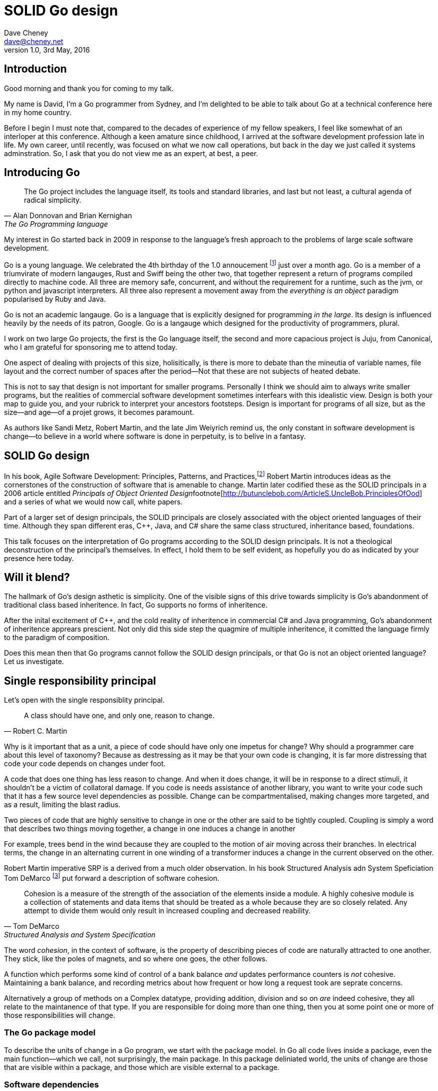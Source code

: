 = SOLID Go design
Dave Cheney <dave@cheney.net>
v1.0, 3rd May, 2016

== Introduction

Good morning and thank you for coming to my talk.

My name is David, I'm a Go programmer from Sydney, and I'm delighted to be able to talk about Go at a technical conference here in my home country. 

Before I begin I must note that, compared to the decades of experience of my fellow speakers, I feel like somewhat of an interloper at this conference.
Although a keen amature since childhood, I arrived at the software development profession late in life.
My own career, until recently, was focused on what we now call operations, but back in the day we just called it systems adminstration.
So, I ask that you do not view me as an expert, at best, a peer.

== Introducing Go

[quote, Alan Donnovan and Brian Kernighan, The Go Programming language]
The Go project includes the language itself, its tools and standard libraries, and last but not least, a cultural agenda of radical simplicity.

My interest in Go started back in 2009 in response to the language's fresh approach to the problems of large scale software development.

Go is a young language.
We celebrated the 4th birthday of the 1.0 annoucement footnote:[http://blog.golang.org/go-version-1-is-released] just over a month ago. 
Go is a member of a triumvirate of modern langauges, Rust and Swiff being the other two, that together represent a return of programs compiled directly to machine code.
All three are memory safe, concurrent, and without the requirement for a runtime, such as the jvm, or python and javascript interpreters.
All three also represent a movement away from the __everything is an object__ paradigm popularised by Ruby and Java.

Go is not an academic langauge.
Go is a language that is explicitly designed for programming _in the large_.
Its design is influenced heavily by the needs of its patron, Google.
Go is a langauge which designed for the productivity of programmers, plural.

I work on two large Go projects, the first is the Go language itself, the second and more capacious project is Juju, from Canonical, who I am grateful for sponsoring me to attend today. 

// image of go project LOC, Juju LOC

One aspect of dealing with projects of this size, holisitically, is there is more to debate than the mineutia of variable names, file layout and the correct number of spaces after the period--Not that these are not subjects of heated debate.

This is not to say that design is not important for smaller programs.
Personally I think we should aim to always write smaller programs, but the realities of commercial software development sometimes interfears with this idealistic view.
Design is both your map to guide you, and your rubrick to interpret your ancestors footsteps.
Design is important for programs of all size, but as the size--and age--of a projet grows, it becomes paramount.

As authors like Sandi Metz, Robert Martin, and the late Jim Weiyrich remind us, the only constant in software development is change--to believe in a world where software is done in perpetuity, is to belive in a fantasy.

== SOLID Go design

In his book, Agile Software Development: Principles, Patterns, and Practices,footnote:[Pearson, 2003] Robert Martin introduces ideas as the cornerstones of the construction of software that is amenable to change.
Martin later codified these as the SOLID principals in a 2006 article entitled __Principals of Object Oriented Design__footnote[http://butunclebob.com/ArticleS.UncleBob.PrinciplesOfOod] and a series of what we would now call, white papers.

Part of a larger set of design principals, the SOLID principals are closely associated with the object oriented languages of their time.
Although they span different eras, C++, Java, and C# share the same class structured, inheritance based, foundations. 

This talk focuses on the interpretation of Go programs according to the SOLID design principals.
It is not a theological deconstruction of the principal's themselves.
In effect, I hold them to be self evident, as hopefully you do as indicated by your presence here today.

== Will it blend?

The hallmark of Go's design asthetic is simplicity.
One of the visible signs of this drive towards simplicity is Go's abandonment of traditional class based inheritence.
In fact, Go supports no forms of inheritence.

After the inital excitement of C++, and the cold reality of inheritence in commercial C# and Java programming, Go's abandonment of inheritence apprears prescient.
Not only did this side step the quagmire of multiple inheritence, it comitted the language firmly to the paradigm of composition.

Does this mean then that Go programs cannot follow the SOLID design principals, or that Go is not an object oriented language?
Let us investigate.

== Single responsibility principal

Let's open with the single responsiblity principal.

[quote, Robert C. Martin]
A class should have one, and only one, reason to change.

// Functions should do one thing. They should do it well. They should do it only.

Why is it important that as a unit, a piece of code should have only one impetus for change?
Why should a programmer care about this level of taxonomy?
Because as destressing as it may be that your own code is changing, it is far more distressing that code your code depends on changes under foot.

A code that does one thing has less reason to change.
And when it does change, it will be in response to a direct stimuli, it shouldn't be a victim of collatoral damage.
If you code is needs assistance of another library, you want to write your code such that it has a few source level dependencies as possible.
Change can be compartmentalised, making changes more targeted, and as a result, limiting the blast radius.

Two pieces of code that are highly sensitive to change in one or the other are said to be tightly coupled.
Coupling is simply a word that describes two things moving together, a change in one induces a change in another

For example, trees bend in the wind because they are coupled to the motion of air moving across their branches.
In electrical terms, the change in an alternating current in one winding of a transformer induces a change in the current observed on the other.

Robert Martin imperative SRP is a derived from a much older observation.
In his book Structured Analysis adn System Speficiation Tom DeMarco footnote:[http://www.amazon.com/Structured-Analysis-System-Specification-DeMarco/dp/0138543801] put forward a description of software cohesion.

[quote, Tom DeMarco, Structured Analysis and System Specification]
____
Cohesion is a measure of the strength of the association of the elements inside a module.
A highly cohesive module is a collection of statements and data items that should be treated as a whole because they are so closely related.
Any attempt to divide them would only result in increased coupling and decreased reability.
____

The word _cohesion_, in the context of software, is the property of describing pieces of code are naturally attracted to one another.
They stick, like the poles of magnets, and so where one goes, the other follows.

A function which performs some kind of control of a bank balance _and_ updates performance counters is _not_ cohesive.
Maintaining a bank balance, and recording metrics about how frequent or how long a request took are seprate concerns.

Alternatively a group of methods on a Complex datatype, providing addition, division and so on _are_ indeed cohesive, they all relate to the maintanence of that type.
If you are responsible for doing more than one thing, then you at some point one or more of those responsibilities will change.

=== The Go package model

To describe the units of change in a Go program, we start with the package model.
In Go all code lives inside a package, even the main function--which we call, not surprisingly, the main package.
In this package deliniated world, the units of change are those that are visible within a package, and those which are visible external to a package.

=== Software dependencies


I'm not taking about `go get`, I'm talking about `import`.
Every time you write and `import` declaration you create a source level dependency, a node in an import graph.
You want to structure your code so that it is as decoupled as possible, and that means fewer import statements ?
But how will your code work then, if it's just a random bag of unrelated packages ?
That is where main comes in.

Main is where you stitch together all the pieces. 
Main, your program, your command, your deliverable is the place where all the libraries, packages functions should be combined, configured and ultimately exectued.

=== Pure functions

One obvious difference from Go's __everything is an object__ predecessors is it's support for first class functions and lexical closures.

Go functions are not pure, not in a functional programming sense of the world, but you should act as if they are anyway.
Eschew global state, pass all the values requred into the function.

Ultimately, taking this principal to it's conclusion, you should aim to write programs, or at least libraries that do one thing and 
The idea behind both is to write small programs (functional “building blocks”) that are easy to reason about, and build more complex systems out of them, while retaining the ability to piecewise debug simple components in event of failure.

This ties into good practice when writing Go programs that the main package (which is the package that holds the entry point for the program) should be as small as possible.
It should parse command lines, construct the graph of your key data types, then call their routines. 
If you are constructing more complicated graphs in your main functions than you are in your tests, that's a sign that to much of the logic of your code lives inside your main function, giving it too much responsibility.

- a utils package by design grows like a tumor of unstructured junk
- a utils repository exhibits similar properties, but external to your own code, you face integration problems as this repository serves many masters. Speaking personally, we have many of these "utils" repos, and tesing repos, and a desire to use one function from the package often brings exteme integration headaches as you are also upgrading literally hundreds of other types and functions which have evolved organically over time.

=== Cross cutting concerns

What about cross cutting concerns, like logging?
Cross cutting concerns are special, and unfortunate cause being pragmatic engineers we know that we could pass a logger type into every method and every function and every type, but that is tedious and ugly. 

So logging is the exception to the rule, there may be others, but maybe only a handful -- don't let your design get messed up by spending too much time on the exceptions. 
I also have some strong views on logging, which you may not share, so I won't belabour them, but I will discuss them in the context of error handling. 

If you log the error it has been handled, do not log an error and return it, that is just confusing. 
Ultimately if you end up returning every error, they all bubble up to main. 
And that is where I recommend logging, and that also makes it easy to manage logging as a dependency, because ideally there are only a few top level types, tf. you don't need to make an exception for logging and thread it through your entire code base. 

But not just functions--methods, types, and even packages should do one thing, and only one thing.

If a single method should only do one thing, and a single type should only represent one thing, there is a clear argument for placing a class of functionality at the package level using functions.

== Open / Closed principal

ibid. Object-Oriented Software Construction is a book by Bertrand Meyer

[quote, Bertrand Meyer]
Software entites should be open for extension, but closed for modification.

The open closed principal states that classes should be open for extension, but closed for modification.
Go does not have classes, but we do have structures, and methods on types.

Here is an example
----
type A struct {
	v int
}

func (a *A) Value() int { return a.v }

type B A
----
The type `A` has a method `Value` which returns the contents of `v`.
This is a not a particuarly useful piece of code.

We also have a type `B` which shares the same underlying type as `A`.
.Underlying types
****
Note that `B` does not extend `A`, nor is `B` derived from `A`.

Both `A` and `B` share the same underlying type, a structure with one field, `v`.
----
struct {
        v int
}
----
Sharing the same underlying type means that values of type `A` can be copied to type `B` other because ultimately as they share the same layout in memory.

However, the method set of `B`'s is distinct from `A`, in fact in this example it's empty.
****
If we want B to have A's methods, we can instead do this, which is called Embeddeding in Go.
----
Type A struct {
     v int
}

func (a A) Hello() {
	fmt.Println("Hello YOW!West %d", v)
}

Type B struct {
     A
}

func main() {
	var a A
	var b B

	a.Hello() 
	b.Hello()
}
----
In this example type `B` has a Hello method because A is embedded into B.

If is as if by embedding A into B the compiler had written the _forwarding_ method for us
----
func (b B) Hello() {
	b.A.Hello()
}
----
But embeddeding isn't just for methods, you can access an embedded type's fields, in this case because both A and B are defined in the current pacakge, we can even access A's private field.
----
b.v = 200
b.Hello() 
----

https://play.golang.org/p/ALIexlJV-T

=== No virtual dispatch

Go's types are open for extension by embedding, a caller will see B's methods overlayed on A's because, A is embedded, as a field, within B.

However `A` is never aware that it has been embedded into `B`, there is no mechanism for `B`'s methods to override `A`'s. 
You'll note that `A` does not have a

So Go's types are closed for modification.

- talk about adding methods to any type that you own
- talk about public and private symbols
- if you don't own a type you cannot add a method to it
- if you a type, or one of it's fields are not exported, you cannot access it to modify its state.

=== This is not inheritence

This is a not a wacky way of doing inheretence in Go.
There is no implicit _this_ parameter in Go.
The recevier is exactly what you pass into it, the first parameter of the function. 
And because funcions are _not_ polymorphic, B is not substitituable for A.

In truth, methods in Go are little more than syntactic sugar around calling a function with a predeclared formal parameter, the method's reciever. 
----
func (s *Speaker) SayHello(name string)
----
Is just syntactic sugar for
----
func Hello(s *Speaker, name string)
----

And this brings us to the next principal.

== Liskov substitution principal

Coined in by Barbara Lisvok in her 1988 keynote address to the ACM SIGPLAN conference, the Liskov substitution principal states, roughly, that two types are substitutable if they exhibit behaviour such that the caller is unable to tell the difference.

In a class based language, this is commonly interpreted as a specification for an abstract base class, with various concrete implementations.
But Go does not have classes, or inheritance, so substitution cannot be implemented with an abstract class.

As we saw above if you have a type
----
type B struct {
	A
}
----
And a function that takes an `A`
----
func important(a A)
----
You can, assuming the types are public, pass a copy of B.A to the `important` function.
----
var b B
important(b.A)
----
that embedded field, the `A` structure embedded inside `B`, is unaware that it is part of a larger type.
So this isn't really substitution, if anything it is extraction.

=== Interfaces and behaviour

Subtituion in Go is the pervue of interfaces.

While Go's packaging system draws strongly from OCaml, the design of Go's interfaces are likely drawn from Python's protocols, another legacy from the environment where Go was born. 
Go's interfaces, I believe, will be one of the langauges lasting contributions to the field.

Types are not required to nominate either by an `implements` statement, or by extending from an abstract type, that they implement an interface. 
In Go, _any type_ can implement an interface provided it has all the methods whose signatures matches the interface declaration.

While it is not possible to modify a type from another package, at any time an interface may be defined, and if a type satisfies the interface, then it _is_ an implementation of that interface.
We say that in Go, interfaces are satisfied implicitly, rather than explicitly, and this has a profound impact on how they are used in the language.

Interfaces in Go are therefore a unifying force; they are the means of describing behaviour--and only behaviour.
Interfaces let programmers describe what their function, method, or package provides--not how it does it.

Interfaces in Go, because they describe only behaviour give the language its dynamic dispatch facilities, or said enough way, Go's interfaces enable polymorphism.
Polymorphism is the ability to invoke a behaviour on an object without knowning it's concrete implementation.

The example of Closer above comes from the `io` package, which also defines the seminal `io.Reader` and `io.Writer` interfaces.

=== Design by contract

Go does not have anything like Eifel's design by contract, but we do have interfaces.

[quote, Jim Weirich]
Require no more, promise no less

So the pull quote for LSP could be summarised by this lovely aphorism from Jim Weirich.
And this is a great segue into the next SOLID principal.

== Interface segregation principal

At this point in the presentation, hopefully you're agreeing with me that in Go, type's describing data, and interfaces describing behaviour are indepdenant. 

Interfaces define the behaviour of various components, types provide the implementations.

=== Small interfaces

Well designed interfaces are more likely to be small interfaces; the prevailing idiom here is that an interface contain only a single method.

Compare this to other languages like Java or C++, whose interfaces are generally larger.
Larger in terms of both the method count required to satisfy them, and complexity because of their entanglement with the inheritance based nature of those languages.

Interfaces in Go share none of those restrictions and so are simpler, yet at the same time, are more powerful.
Any Go type, written at any time, in any package, by any programmer, can implement an interface by simply providing the methods necessary to satisfy the interface’s contract.

It follows logically that small interfaces lead to simple implementations, because it is hard to do otherwise.
Leading to packages comprised of simple implementations connected by common interfaces.

=== Interface composition

In Go, we often compose interfaces from smaller ones.
For example, an interface which encapsulates the behaviour of a type returned from the `os.Open` function might be.
----
type File interface {
	Read([]byte) (int, error)
	Write([]byte) (int, error)
	Close() error
}
----
Just as we saw above, two types can be considered equal when they have the same set of fields, two interfaces are equal when they have the same set of methods.
And similar to type embedding, Go supports interface embedding, allowing the previous declaration to be rewritten as
----
type ReadWriter {
	io.Reader
	io.Writer
}

type ReadWriteCloser {
	ReadWriter
	io.Closer
}
----

So if I was writing a function that wanted to work on file like things, I could specify it to take an `*os.File` like this
----
func WriteUserConfig(f *os.File, cfg *Config) error
----
But that would be unpleasent to test, as I would have to ensure that f was written to a temporary location, and always removed afterwards to avoid filling up `/tmp`.
Secondly, because this function only works with files on disk, to verify its operation, the test would have to read the contents of the file after being written.
Thirdly, this signature precludes the option to write the user's config file to a network location, unless it was previously made available as a network share.
Finally, assuming that network storage was a requirement later, the function of this signature would have to change,

- close the file externally
- make deleting the partial file on failure the responsibilty of someone else, SRP.


[quote, Robert C. Martin]
Clients should not be forced to depend on methods they do not use.

Highly cohestive interface types have methods which are directly related to the operations -- towards a _single_ goal (SRP), 

You can spot poor interface declarations, they're usually the ones with a large number of methods.
The other sign is in many of that interface's implementations,  methods will be stubbed out, and things will be just fine--in tests and in production.

You don't know why you need these methods, but you have to have them -- because that's what the interface's contract requires.
These are the beurocracy of your interface.

An example of this comes from the net.Conn interface.
net.Conn conceptually extends an io.Reader/Writer/Closer with methods for retrieving the local and remote addresses for this network connection, and because this is the network, setting deadlines.
So, this is the final definition for net.Conn

Show the net.Conn interface as an example of both a good, and bad design.

- Show type switches to _safely_ upgrade to a more comprehensive interface. Warn against type switch against a concretetype. 
- A type assertion from one interface type to another exposes more behaviour
-- Show how to do this in Go.
- A type assertion from an interface type to a concrete type moves you from talking about 


The ideal interface has exactly one method, and that ties back to SRP.

Talk about interface / func duality.

Go has first class functions, so consider instead

thinger.thing(), pass in func(), which is still compatible with method's because they close over the receiver of the method -- implicitly.

Some behaviour s are not shared, they are not.common to a number of implementation s or objects. 
We call those functions.
Don't fight them 

== Dependency inversion principal

[quote, Robert C Martin, (2003). Agile Software Development, Principles, Patterns, and Practices. Prentice Hall. p. 127-131. ISBN 978-0135974445.]
____
A. High-level modules should not depend on low-level modules. Both should depend on abstractions.
B. Abstractions should not depend on details. Details should depend on abstractions.
____

[quote, Robert Martin by way of Jim Wierich]
Depend upon Abstractions. Do not depend upon concretions.


Also, 1996 C++ report, and 1994

This is the dependency inversion principal, not dependency injection, or worse, a dependency injection _framework_.
This is also not inversion of control; although this was part of the original DIP paper.
Fortunately the industry has abandoned the notion of this kind of metaprogramming.

What is a concretion, and how does one invert ones' dependency on it.
What does DIP mean in practice for Go programmers?


As Go supports both functions and methods on types, you can implment not just singleton's, but plan old functions.
A function is a constant who's value is the entry point to the function.
As it's a constant, obviously it cannot be changed, and that shows itself often when writing tests.

Go does not have constructors.
Instead we encourage Go programmers to make use of the type's zero value; that is, the interpretation of the type's fields if the memory that underlies them were zero.

But it is com

Clients, functions and methods that take values, should depend on interface types, and those interfaces should be as narrow as possible.
This reduces, possibly eliminates, their coupling to the concrete implementation they are provided at run time.

A public function in a commonly used package is a very tight source level dependency.

=== Implicit interfaces

So far we've discussed that methods and functions should operate on parameters declared as interface types.
This decouples the consumer from the implementation details of the value it is passed and allowing the user of those methods to reuse the functionality of that code by substitituing many implementations.

A great example of this is the `io.Copy` method from the `io` package.
----
func Copy(w io.Writer, r io.Reader) (int, error)
----
`Copy` reads from a reader until it is exhausted, and writes that data to a writter.
When complete it returns the number of bytes transfered, and if the trasnfer ended normally, or abnormally.

Packages should interact using interface values, rarely concrete types.
Those interface values can be defined by the caller, or the callee.

// Show Weirich's diagram of A, B, C, D pointing to E

A change to this

- talk about how interfaces are satisfied impllicitly, at compile time.
-- Talk about interface equality, and that the consumer of a type defines the interface it expects. 
-- This breaks the source level dependncy on the _interface_.
-- Talk about implicit interfaces
- talk about how interfaces can be defined by the caller
-- Bonus: in Go, interface's are implemented implicitly. Which means you no longer need to import a package to ensure you share the same interface definition. In Go, interfaces types are equal if their method sets are equal, and as we saw earlier one can define a smaller interface (fewer methods)

Talk about single method interfaces being substituable for functions.

Give example from http class that takes bufio.Reader, talks about how that limits us.

You want to depend on things that cannot change, and those are the _interfaces_ not the implementation -- because software changes, that is it's nature

Talk about direct dependency, with uml, talk about depedning on an interface instead, breaking the direct depdenency.

Use the thermostate example from here https://youtu.be/dKRbsE061u4?t=1373

Talk about returning _concrete_ types, not interface types. Show standard lib examples.

Talk about type switches on interface values, talk a little about errors

Talk about behaviour vs implementation.

== A theme

Each of Martin's SOLID principals are powerful ideas in their own right, but taken together they have a central theme; dependency management.

Matrin's observation is all five of the SOLID principals relate to dependency, the dependency between software units.
The dependencies between functions, the dependencies between types, the dependencies between modules.
Which is another way of saying "decoupling"
And this is indeed the goal, because software that is loosely coupled is software that is easier to change.

On reflection, SRP and OCP are really the same thing in Go; embedding.
LSP, ISP, and DIP are facets of the way your design your program using Go's interfaces.

LSP encourages you to move the declaration of the things your code expects from the source level--in Go we see this with a reduction in the number of  `import` statements--to runtime.
This is crucial because if the code is written to expect _anything_ that implements a certain interface, a certain behaviour--behaviour that the code defines--not imports from somewhere else.
Somewhere shared, then _any_ conforming implementation should work.

How can we be confident that any implementation will work?
By making the interface smaller.
This is ISP, and in Go the strong drive is to create interfaces that expose only a single behaviour.

If your type only needs to implement a single interface method, then it is more likely to have only one responsibility.

And lastly, just as you can compose types, you can compose interfaces, and while the implementations that conform to this larger interface my be more complex, the code that uses them, by virtue of _requiring_ only the behavoiur it cares about can do something _awesome?_.

Go was explicitly built to control source level depenendenices.

=== Unix reincarnated

No discussion of Go, or decoupled design in general, would be complete without mentioning Doug McIlroy.

In 1964 Doug McIlroy postulated about the power of pipes for composing programs.
This was five years before the first Unix was written mind you.

[quote, Doug McIlroy, Quarter Century of Unix, Salus et al]
This is the Unix philosophy: Write programs that do one thing and do it well. Write programs to work together. Write programs to handle text streams, because that is a universal interface.

McIlroy’s observations became the foundation of the UNIX philosophy; small, sharp tools which can be combined to solve larger tasks.
Rasks which oftentimes may not have been envisioned by the original authors.

Go programs embody the spirit of the UNIX philosophy.
In effect each Go package is a self contained Go program, with access to the entire language.
Go packages interact with one another via interfaces.
Programs are composed, just like the UNIX shell, by combining packages together.

== One more thing

So the pull quote summary of this talk is, interfaces let you apply SOLID principals to Go programs.

And this shouldn't really be a suprise, because interfaces provide polymorphic dispatch, which is really the core of object orientation.

But before I close, I want to mention one thing which is generally overlooked by speakers, like myself, prostelitising SOLID principals.
And that fact is Martin's original article listed 11 principals.

// image http://butunclebob.com/ArticleS.UncleBob.PrinciplesOfOod

The solid principals only describe class design and class relationship.

However Martin went on to describe six more design principals, which also apply to the construction of Go programs

=== Package composition

The seventh, eighth and nineth principals are


CCP, the Common Closure principal. 
Classes that change together should be grouped together.

In well written Go programs, packages are usually larger than you would find them in languages like Java or C#.
A package, and hence a package's name, describes its purpose, _not_ its contents.

You shouldn't find a `server` package, or a `client` package, but you will commonly find an `smtp` package or a `http` package.
Which leads into the next principal

CRP, the common reuse principal, states that classes which are used together are packaged together.
While Go packages live on disk in a tree of directories, this does not confer a package hierarchy.

Talk about helpers, parsers and such being part of one package, rather than being placed in their own package.
A package should provide a complete solution.
If a package is incomplete or inoperative without the use of types from another package.
That is, those packages are always found used together, and never apart, then they fail the CCP and CRP designs and should be merged.

=== Package cohesion

== In Closing

[quote,Sandi Metz]
Design is the art of arranging code that needs to work _today_, and to be easy to change _forever_.

The SOLID principals are a tool to talk about design.
They aren't rules, like the rule of law, or the law or gravity
Rules do not need a context, it doesn't matter how important it is to you, wooden bridges are not as strong as steel ones.
Principals need a context. 
Stop talking about rules for software development, talk about principals.
Be true to your principals, it's ok to bend once in a while, but don't abandon them.

Don't forget, the goal is to write software that is amenable to change.
Because a design that is so intricate that it cannot be changed is obsolete before you've finished implementing it.

Thank you.

----

// In Go a type and the method set of that type are orthogonal.
// Methods may declared on any type that you declare in your packaged.

- require interfaces, return unexported concrete types.
- focus on depending only on behaviour.


